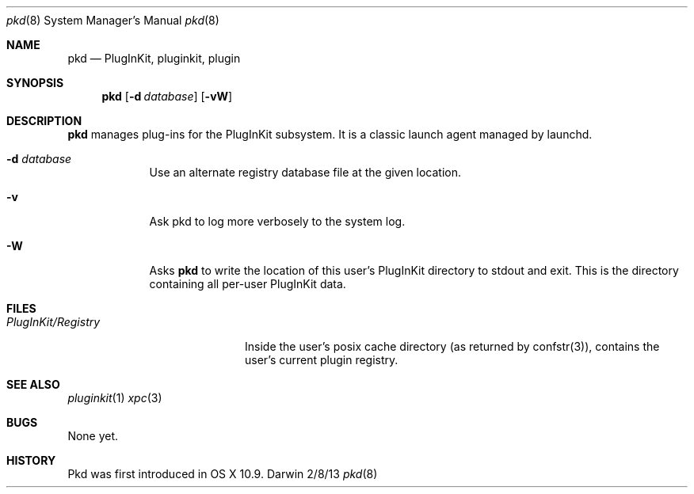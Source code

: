 .Dd 2/8/13               \" DATE
.Dt pkd 8      \" Program name and manual section number
.Os Darwin
.Sh NAME                 \" Section Header - required - don't modify 
.Nm pkd
.Nd PlugInKit, pluginkit, plugin
.Sh SYNOPSIS             \" Section Header - required - don't modify
.Nm
.Op Fl d Ar database
.Op Fl vW
.Sh DESCRIPTION          \" Section Header - required - don't modify
.Nm
manages plug-ins for the PlugInKit subsystem. It is a classic launch agent managed by launchd.
.Pp
.Bl -tag -width -indent  \" Differs from above in tag removed
.It Fl d Ar database
Use an alternate registry database file at the given location.
.It Fl v
Ask pkd to log more verbosely to the system log.
.It Fl W
Asks
.Nm
to write the location of this user's PlugInKit directory to stdout and exit.
This is the directory containing all per-user PlugInKit data.
.El                      \" Ends the list
.Pp
.\" .Sh ENVIRONMENT      \" May not be needed
.\" .Bl -tag -width "ENV_VAR_1" -indent \" ENV_VAR_1 is width of the string ENV_VAR_1
.\" .It Ev ENV_VAR_1
.\" Description of ENV_VAR_1
.\" .It Ev ENV_VAR_2
.\" Description of ENV_VAR_2
.\" .El                      
.Sh FILES                \" File used or created by the topic of the man page
.Bl -tag -width "PlugInKit/Registry" -compact
.It Pa PlugInKit/Registry
Inside the user's posix cache directory (as returned by confstr(3)), contains the user's current plugin registry.
.El                      \" Ends the list
.\" .Sh DIAGNOSTICS       \" May not be needed
.\" .Bl -diag
.\" .It Diagnostic Tag
.\" Diagnostic informtion here.
.\" .It Diagnostic Tag
.\" Diagnostic informtion here.
.\" .El
.Sh SEE ALSO 
.Xr pluginkit 1
.Xr xpc 3
.Sh BUGS              \" Document known, unremedied bugs 
None yet.
.Sh HISTORY           \" Document history if command behaves in a unique manner
Pkd was first introduced in OS X 10.9.
